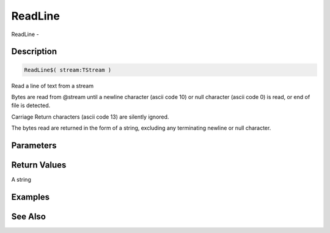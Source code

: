 .. _func_streams_readline:

========
ReadLine
========

ReadLine - 

Description
===========

.. code-block:: blitzmax

    ReadLine$( stream:TStream )

Read a line of text from a stream

Bytes are read from @stream until a newline character (ascii code 10) or null
character (ascii code 0) is read, or end of file is detected.

Carriage Return characters (ascii code 13) are silently ignored.

The bytes read are returned in the form of a string, excluding any terminating newline
or null character.

Parameters
==========

Return Values
=============

A string

Examples
========

See Also
========



